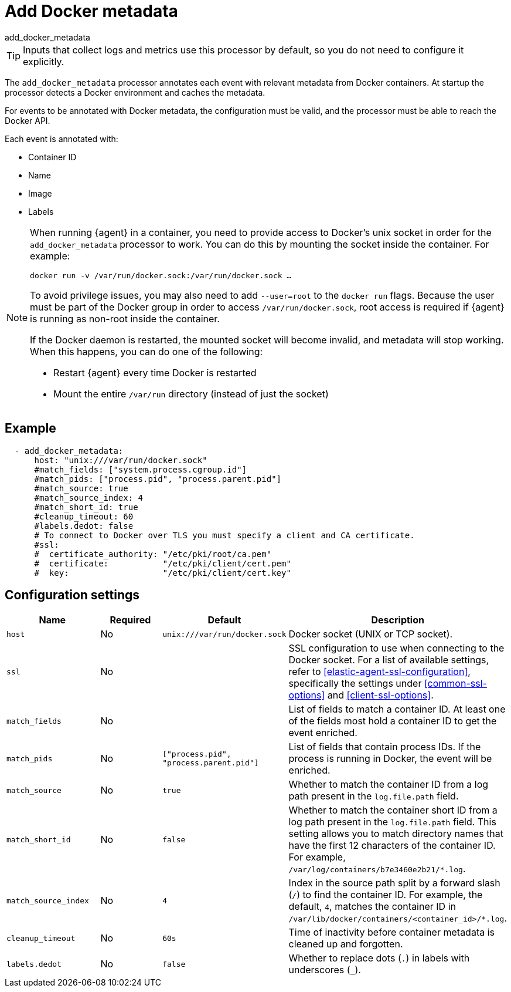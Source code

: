 [[add_docker_metadata-processor]]
= Add Docker metadata

++++
<titleabbrev>add_docker_metadata</titleabbrev>
++++

TIP: Inputs that collect logs and metrics use this processor by default, so you
do not need to configure it explicitly.

The `add_docker_metadata` processor annotates each event with relevant metadata
from Docker containers. At startup the processor detects a Docker environment
and caches the metadata.

For events to be annotated with Docker metadata, the configuration must be
valid, and the processor must be able to reach the Docker API.

Each event is annotated with:

* Container ID
* Name
* Image
* Labels

[NOTE]
=====
When running {agent} in a container, you need to provide access to Docker’s unix
socket in order for the `add_docker_metadata` processor to work. You can do this
by mounting the socket inside the container. For example:

`docker run -v /var/run/docker.sock:/var/run/docker.sock ...`

To avoid privilege issues, you may also need to add `--user=root` to the `docker
run` flags. Because the user must be part of the Docker group in order to access
`/var/run/docker.sock`, root access is required if {agent} is running as
non-root inside the container.

If the Docker daemon is restarted, the mounted socket will become invalid, and metadata
will stop working. When this happens, you can do one of the following:

* Restart {agent} every time Docker is restarted
* Mount the entire `/var/run` directory (instead of just the socket)
=====

[discrete]
== Example

[source,yaml]
-------------------------------------------------------------------------------
  - add_docker_metadata:
      host: "unix:///var/run/docker.sock"
      #match_fields: ["system.process.cgroup.id"]
      #match_pids: ["process.pid", "process.parent.pid"]
      #match_source: true
      #match_source_index: 4
      #match_short_id: true
      #cleanup_timeout: 60
      #labels.dedot: false
      # To connect to Docker over TLS you must specify a client and CA certificate.
      #ssl:
      #  certificate_authority: "/etc/pki/root/ca.pem"
      #  certificate:           "/etc/pki/client/cert.pem"
      #  key:                   "/etc/pki/client/cert.key"
-------------------------------------------------------------------------------

[discrete]
== Configuration settings

[options="header"]
|===
| Name | Required | Default | Description

| `host`
| No
| `unix:///var/run/docker.sock`
| Docker socket (UNIX or TCP socket).

| `ssl`
| No
|
| SSL configuration to use when connecting to the Docker socket. For a list of
available settings, refer to <<elastic-agent-ssl-configuration>>, specifically
the settings under <<common-ssl-options>> and <<client-ssl-options>>.

| `match_fields`
| No
|
| List of fields to match a container ID. At least one of the fields most hold a container ID to get the event enriched.

| `match_pids`
| No
| `["process.pid", "process.parent.pid"]`
| List of fields that contain process IDs. If the process is running in Docker, the event will be enriched.

| `match_source`
| No
| `true`
| Whether to match the container ID from a log path present in the `log.file.path` field.

| `match_short_id`
| No
| `false`
| Whether to match the container short ID from a log path present in the `log.file.path` field. This setting allows you to match directory names that have the first 12 characters of the container ID. For example, `/var/log/containers/b7e3460e2b21/*.log`.

| `match_source_index`
| No
| `4`
| Index in the source path split by a forward slash (`/`) to find the container ID. For example, the default, `4`, matches the container ID in `/var/lib/docker/containers/<container_id>/*.log`.

| `cleanup_timeout`
| No
| `60s`
| Time of inactivity before container metadata is cleaned up and forgotten.

| `labels.dedot`
| No
| `false`
| Whether to replace dots (`.`) in labels with underscores (`_`).

|===
